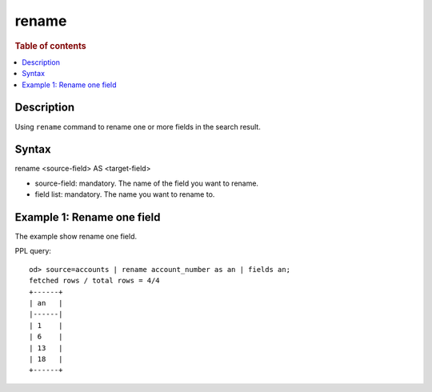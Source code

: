 =============
rename
=============

.. rubric:: Table of contents

.. contents::
   :local:
   :depth: 2


Description
============
| Using ``rename`` command to rename one or more fields in the search result.


Syntax
============
rename <source-field> AS <target-field>

* source-field: mandatory. The name of the field you want to rename.
* field list: mandatory. The name you want to rename to.


Example 1: Rename one field
==============================================

The example show rename one field.

PPL query::

    od> source=accounts | rename account_number as an | fields an;
    fetched rows / total rows = 4/4
    +------+
    | an   |
    |------|
    | 1    |
    | 6    |
    | 13   |
    | 18   |
    +------+

